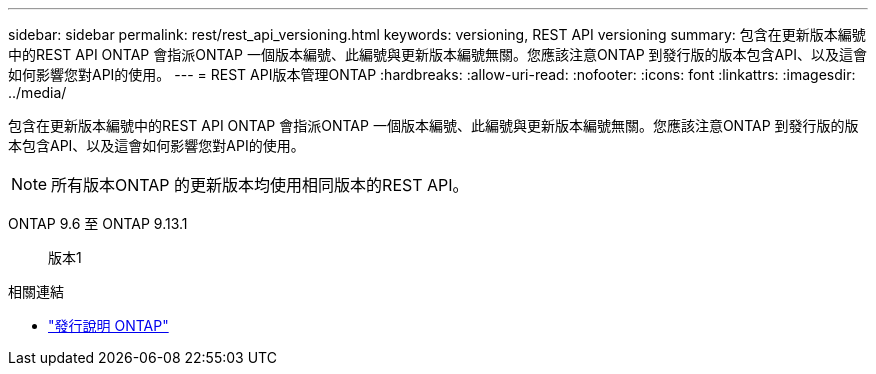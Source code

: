 ---
sidebar: sidebar 
permalink: rest/rest_api_versioning.html 
keywords: versioning, REST API versioning 
summary: 包含在更新版本編號中的REST API ONTAP 會指派ONTAP 一個版本編號、此編號與更新版本編號無關。您應該注意ONTAP 到發行版的版本包含API、以及這會如何影響您對API的使用。 
---
= REST API版本管理ONTAP
:hardbreaks:
:allow-uri-read: 
:nofooter: 
:icons: font
:linkattrs: 
:imagesdir: ../media/


[role="lead"]
包含在更新版本編號中的REST API ONTAP 會指派ONTAP 一個版本編號、此編號與更新版本編號無關。您應該注意ONTAP 到發行版的版本包含API、以及這會如何影響您對API的使用。


NOTE: 所有版本ONTAP 的更新版本均使用相同版本的REST API。

ONTAP 9.6 至 ONTAP 9.13.1:: 版本1


.相關連結
* link:../rn/whats_new.html["發行說明 ONTAP"]

